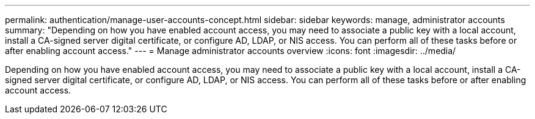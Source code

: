 ---
permalink: authentication/manage-user-accounts-concept.html
sidebar: sidebar
keywords: manage, administrator accounts
summary: "Depending on how you have enabled account access, you may need to associate a public key with a local account, install a CA-signed server digital certificate, or configure AD, LDAP, or NIS access. You can perform all of these tasks before or after enabling account access."
---
= Manage administrator accounts overview 
:icons: font
:imagesdir: ../media/

[.lead]
Depending on how you have enabled account access, you may need to associate a public key with a local account, install a CA-signed server digital certificate, or configure AD, LDAP, or NIS access. You can perform all of these tasks before or after enabling account access.
